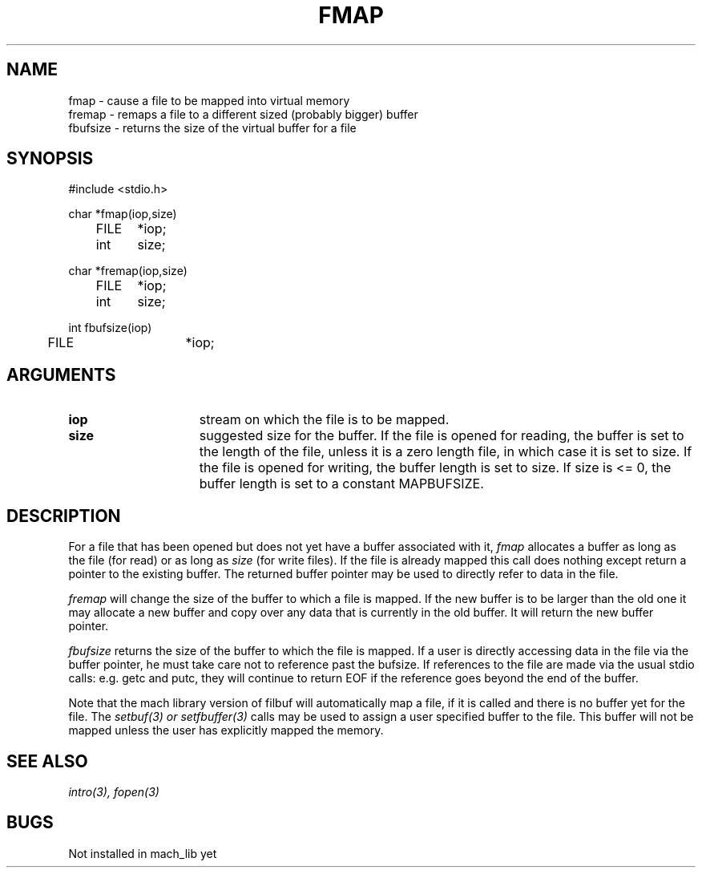 .\"
.\" $Id: fmap.3,v 1.2 90/01/09 17:18:40 bww Exp $
.\"
.\" HISTORY
.\" $Log:	fmap.3,v $
.\" Revision 1.2  90/01/09  17:18:40  bww
.\" 	Canonicalized NAME section.
.\" 	[90/01/09  17:17:45  bww]
.\" 
.\" Revision 1.1  89/12/28  14:39:32  bww
.\" 	Mach Release 2.5
.\" 	[89/12/28  14:39:00  bww]
.\" 
.\" 17-Apr-87  Mary Thompson (mrt) at Carnegie-Mellon University
.\"	Created man page.
.\"
.TH FMAP 3 4/17/87
.CM 4
.SH NAME
.nf
fmap \- cause a file to be mapped into virtual memory
fremap \- remaps a file to a different sized (probably bigger) buffer
fbufsize \- returns the size of the virtual buffer for a file
.SH SYNOPSIS
.nf
#include <stdio.h>

char *fmap(iop,size)
	FILE	*iop;
	int	size;

char *fremap(iop,size)
	FILE	*iop;
	int	size;

int  fbufsize(iop)
	FILE 	*iop;

.SH ARGUMENTS

.TP 15
.B iop
stream on which the file is to be mapped.
.TP 15
.B size
suggested size for the buffer. If the file is opened for
reading, the buffer is set to the length of the file, unless
it is a zero length file, in which case it is set to size.
If the file is opened for writing, the buffer length is
set to size. If size is <= 0, the buffer length is set to
a constant MAPBUFSIZE.

.SH DESCRIPTION
For a file that has been opened but does not yet have a buffer
associated with it, 
.I fmap
allocates a buffer as long as the file (for read) or as long
as 
.I size
(for write files).
If the file is already mapped this call does nothing
except return a pointer to the existing buffer.
The returned buffer pointer may be used
to directly refer to data in the file.

.I fremap
will change the size of the buffer to which a file is mapped.
If the new buffer is to be larger than the old one it may allocate
a new buffer and copy over any data that is currently in the old
buffer. It will return the new buffer pointer.

.I fbufsize
returns the size of the buffer to which the file is mapped.
If a user is directly accessing data in the file via the
buffer pointer, he must take care not to reference past the
bufsize. If references to the file are made via the usual
stdio calls: e.g. getc and putc, they will continue to
return EOF if the reference goes beyond the end of the buffer.

Note that the mach library version of filbuf will automatically
map a file, if it is called and there is no buffer yet for the 
file.  The 
.I setbuf(3) or setfbuffer(3)
calls may be used to assign a user specified buffer to the file.
This buffer will not be mapped unless the user has explicitly
mapped the memory.

 
.SH SEE ALSO
.I intro(3), fopen(3)

.SH BUGS
Not installed in mach_lib yet
